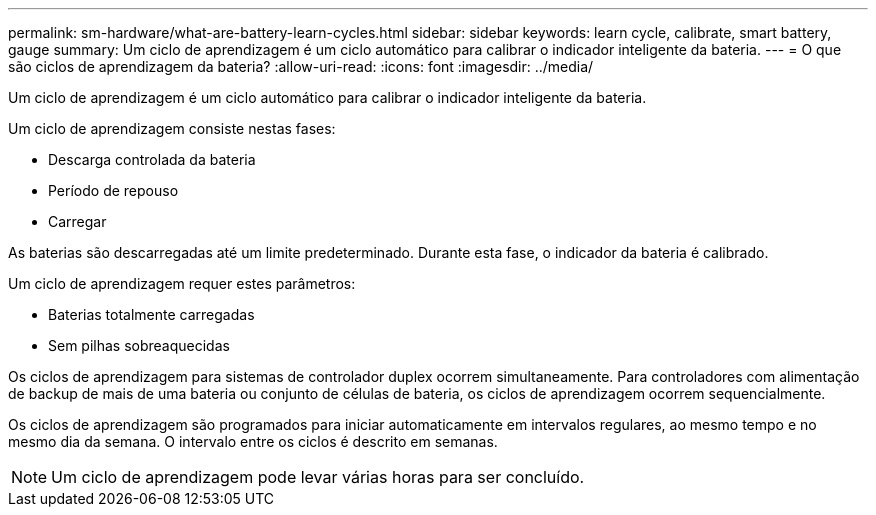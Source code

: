 ---
permalink: sm-hardware/what-are-battery-learn-cycles.html 
sidebar: sidebar 
keywords: learn cycle, calibrate, smart battery, gauge 
summary: Um ciclo de aprendizagem é um ciclo automático para calibrar o indicador inteligente da bateria. 
---
= O que são ciclos de aprendizagem da bateria?
:allow-uri-read: 
:icons: font
:imagesdir: ../media/


[role="lead"]
Um ciclo de aprendizagem é um ciclo automático para calibrar o indicador inteligente da bateria.

Um ciclo de aprendizagem consiste nestas fases:

* Descarga controlada da bateria
* Período de repouso
* Carregar


As baterias são descarregadas até um limite predeterminado. Durante esta fase, o indicador da bateria é calibrado.

Um ciclo de aprendizagem requer estes parâmetros:

* Baterias totalmente carregadas
* Sem pilhas sobreaquecidas


Os ciclos de aprendizagem para sistemas de controlador duplex ocorrem simultaneamente. Para controladores com alimentação de backup de mais de uma bateria ou conjunto de células de bateria, os ciclos de aprendizagem ocorrem sequencialmente.

Os ciclos de aprendizagem são programados para iniciar automaticamente em intervalos regulares, ao mesmo tempo e no mesmo dia da semana. O intervalo entre os ciclos é descrito em semanas.

[NOTE]
====
Um ciclo de aprendizagem pode levar várias horas para ser concluído.

====